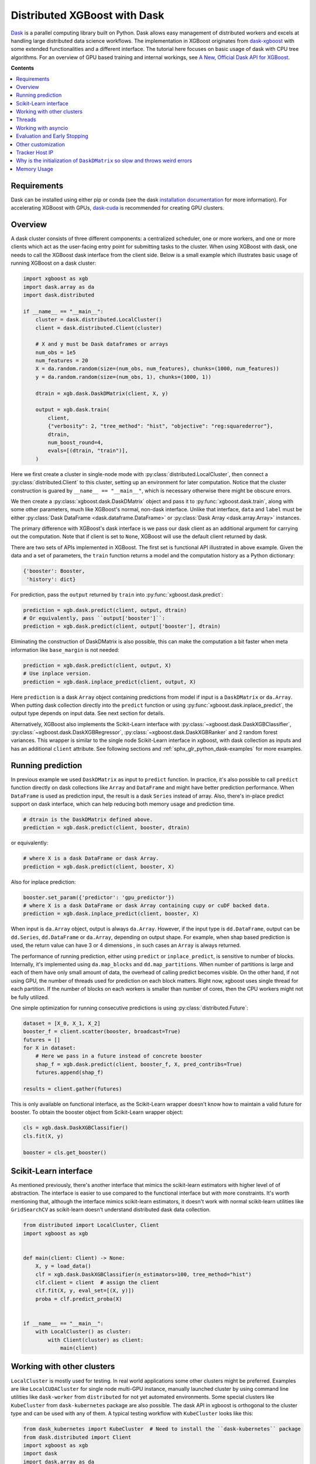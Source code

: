 #############################
Distributed XGBoost with Dask
#############################

`Dask <https://dask.org>`_ is a parallel computing library built on Python. Dask allows
easy management of distributed workers and excels at handling large distributed data
science workflows.  The implementation in XGBoost originates from `dask-xgboost
<https://github.com/dask/dask-xgboost>`_ with some extended functionalities and a
different interface.  The tutorial here focuses on basic usage of dask with CPU tree
algorithms.  For an overview of GPU based training and internal workings, see `A New,
Official Dask API for XGBoost
<https://medium.com/rapids-ai/a-new-official-dask-api-for-xgboost-e8b10f3d1eb7>`_.

**Contents**

.. contents::
  :backlinks: none
  :local:

************
Requirements
************

Dask can be installed using either pip or conda (see the dask `installation
documentation <https://docs.dask.org/en/latest/install.html>`_ for more information).  For
accelerating XGBoost with GPUs, `dask-cuda <https://github.com/rapidsai/dask-cuda>`_ is
recommended for creating GPU clusters.


********
Overview
********

A dask cluster consists of three different components: a centralized scheduler, one or
more workers, and one or more clients which act as the user-facing entry point for submitting
tasks to the cluster.  When using XGBoost with dask, one needs to call the XGBoost dask interface
from the client side.  Below is a small example which illustrates basic usage of running XGBoost
on a dask cluster:

.. code-block:: python

    import xgboost as xgb
    import dask.array as da
    import dask.distributed

    if __name__ == "__main__":
        cluster = dask.distributed.LocalCluster()
        client = dask.distributed.Client(cluster)

        # X and y must be Dask dataframes or arrays
        num_obs = 1e5
        num_features = 20
        X = da.random.random(size=(num_obs, num_features), chunks=(1000, num_features))
        y = da.random.random(size=(num_obs, 1), chunks=(1000, 1))

        dtrain = xgb.dask.DaskDMatrix(client, X, y)

        output = xgb.dask.train(
            client,
            {"verbosity": 2, "tree_method": "hist", "objective": "reg:squarederror"},
            dtrain,
            num_boost_round=4,
            evals=[(dtrain, "train")],
        )

Here we first create a cluster in single-node mode with
:py:class:`distributed.LocalCluster`, then connect a :py:class:`distributed.Client` to
this cluster, setting up an environment for later computation.  Notice that the cluster
construction is guared by ``__name__ == "__main__"``, which is necessary otherwise there
might be obscure errors.

We then create a :py:class:`xgboost.dask.DaskDMatrix` object and pass it to
:py:func:`xgboost.dask.train`, along with some other parameters, much like XGBoost's
normal, non-dask interface. Unlike that interface, ``data`` and ``label`` must be either
:py:class:`Dask DataFrame <dask.dataframe.DataFrame>` or :py:class:`Dask Array
<dask.array.Array>` instances.

The primary difference with XGBoost's dask interface is
we pass our dask client as an additional argument for carrying out the computation. Note that if
client is set to ``None``, XGBoost will use the default client returned by dask.

There are two sets of APIs implemented in XGBoost.  The first set is functional API
illustrated in above example.  Given the data and a set of parameters, the ``train`` function
returns a model and the computation history as a Python dictionary:

.. code-block:: python

  {'booster': Booster,
   'history': dict}

For prediction, pass the ``output`` returned by ``train`` into :py:func:`xgboost.dask.predict`:

.. code-block:: python

  prediction = xgb.dask.predict(client, output, dtrain)
  # Or equivalently, pass ``output['booster']``:
  prediction = xgb.dask.predict(client, output['booster'], dtrain)

Eliminating the construction of DaskDMatrix is also possible, this can make the
computation a bit faster when meta information like ``base_margin`` is not needed:

.. code-block:: python

  prediction = xgb.dask.predict(client, output, X)
  # Use inplace version.
  prediction = xgb.dask.inplace_predict(client, output, X)

Here ``prediction`` is a dask ``Array`` object containing predictions from model if input
is a ``DaskDMatrix`` or ``da.Array``.  When putting dask collection directly into the
``predict`` function or using :py:func:`xgboost.dask.inplace_predict`, the output type
depends on input data.  See next section for details.

Alternatively, XGBoost also implements the Scikit-Learn interface with
:py:class:`~xgboost.dask.DaskXGBClassifier`, :py:class:`~xgboost.dask.DaskXGBRegressor`,
:py:class:`~xgboost.dask.DaskXGBRanker` and 2 random forest variances.  This wrapper is
similar to the single node Scikit-Learn interface in xgboost, with dask collection as
inputs and has an additional ``client`` attribute.  See following sections and
:ref:`sphx_glr_python_dask-examples` for more examples.


******************
Running prediction
******************

In previous example we used ``DaskDMatrix`` as input to ``predict`` function.  In
practice, it's also possible to call ``predict`` function directly on dask collections
like ``Array`` and ``DataFrame`` and might have better prediction performance.  When
``DataFrame`` is used as prediction input, the result is a dask ``Series`` instead of
array.  Also, there's in-place predict support on dask interface, which can help reducing
both memory usage and prediction time.

.. code-block:: python

  # dtrain is the DaskDMatrix defined above.
  prediction = xgb.dask.predict(client, booster, dtrain)

or equivalently:

.. code-block:: python

  # where X is a dask DataFrame or dask Array.
  prediction = xgb.dask.predict(client, booster, X)

Also for inplace prediction:

.. code-block:: python

  booster.set_param({'predictor': 'gpu_predictor'})
  # where X is a dask DataFrame or dask Array containing cupy or cuDF backed data.
  prediction = xgb.dask.inplace_predict(client, booster, X)

When input is ``da.Array`` object, output is always ``da.Array``.  However, if the input
type is ``dd.DataFrame``, output can be ``dd.Series``, ``dd.DataFrame`` or ``da.Array``,
depending on output shape.  For example, when shap based prediction is used, the return
value can have 3 or 4 dimensions , in such cases an ``Array`` is always returned.

The performance of running prediction, either using ``predict`` or ``inplace_predict``, is
sensitive to number of blocks.  Internally, it's implemented using ``da.map_blocks`` and
``dd.map_partitions``.  When number of partitions is large and each of them have only
small amount of data, the overhead of calling predict becomes visible.  On the other hand,
if not using GPU, the number of threads used for prediction on each block matters.  Right
now, xgboost uses single thread for each partition.  If the number of blocks on each
workers is smaller than number of cores, then the CPU workers might not be fully utilized.

One simple optimization for running consecutive predictions is using
:py:class:`distributed.Future`:

.. code-block:: python

    dataset = [X_0, X_1, X_2]
    booster_f = client.scatter(booster, broadcast=True)
    futures = []
    for X in dataset:
        # Here we pass in a future instead of concrete booster
        shap_f = xgb.dask.predict(client, booster_f, X, pred_contribs=True)
        futures.append(shap_f)

    results = client.gather(futures)


This is only available on functional interface, as the Scikit-Learn wrapper doesn't know
how to maintain a valid future for booster.  To obtain the booster object from
Scikit-Learn wrapper object:

.. code-block:: python

    cls = xgb.dask.DaskXGBClassifier()
    cls.fit(X, y)

    booster = cls.get_booster()


**********************
Scikit-Learn interface
**********************

As mentioned previously, there's another interface that mimics the scikit-learn estimators
with higher level of of abstraction.  The interface is easier to use compared to the
functional interface but with more constraints.  It's worth mentioning that, although the
interface mimics scikit-learn estimators, it doesn't work with normal scikit-learn
utilities like ``GridSearchCV`` as scikit-learn doesn't understand distributed dask data
collection.


.. code-block:: python

    from distributed import LocalCluster, Client
    import xgboost as xgb


    def main(client: Client) -> None:
        X, y = load_data()
        clf = xgb.dask.DaskXGBClassifier(n_estimators=100, tree_method="hist")
        clf.client = client  # assign the client
        clf.fit(X, y, eval_set=[(X, y)])
        proba = clf.predict_proba(X)


    if __name__ == "__main__":
        with LocalCluster() as cluster:
            with Client(cluster) as client:
                main(client)


***************************
Working with other clusters
***************************

``LocalCluster`` is mostly used for testing.  In real world applications some other
clusters might be preferred.  Examples are like ``LocalCUDACluster`` for single node
multi-GPU instance, manually launched cluster by using command line utilities like
``dask-worker`` from ``distributed`` for not yet automated environments.  Some special
clusters like ``KubeCluster`` from ``dask-kubernetes`` package are also possible.  The
dask API in xgboost is orthogonal to the cluster type and can be used with any of them.  A
typical testing workflow with ``KubeCluster`` looks like this:

.. code-block:: python

  from dask_kubernetes import KubeCluster  # Need to install the ``dask-kubernetes`` package
  from dask.distributed import Client
  import xgboost as xgb
  import dask
  import dask.array as da

  dask.config.set({"kubernetes.scheduler-service-type": "LoadBalancer",
                   "kubernetes.scheduler-service-wait-timeout": 360,
                   "distributed.comm.timeouts.connect": 360})


  def main():
      '''Connect to a remote kube cluster with GPU nodes and run training on it.'''
      m = 1000
      n = 10
      kWorkers = 2                # assuming you have 2 GPU nodes on that cluster.
      # You need to work out the worker-spec youself.  See document in dask_kubernetes for
      # its usage.  Here we just want to show that XGBoost works on various clusters.
      cluster = KubeCluster.from_yaml('worker-spec.yaml', deploy_mode='remote')
      cluster.scale(kWorkers)     # scale to use all GPUs

      with Client(cluster) as client:
          X = da.random.random(size=(m, n), chunks=100)
          y = da.random.random(size=(m, ), chunks=100)

          regressor = xgb.dask.DaskXGBRegressor(n_estimators=10, missing=0.0)
          regressor.client = client
          regressor.set_params(tree_method='gpu_hist')
          regressor.fit(X, y, eval_set=[(X, y)])


  if __name__ == '__main__':
      # Launch the kube cluster on somewhere like GKE, then run this as client process.
      # main function will connect to that cluster and start training xgboost model.
      main()


However, these clusters might have their subtle differences like network configuration, or
specific cluster implementation might contains bugs that we are not aware of.  Open an
issue if such case is found and there's no documentation on how to resolve it in that
cluster implementation.

*******
Threads
*******

XGBoost has built in support for parallel computation through threads by the setting
``nthread`` parameter (``n_jobs`` for scikit-learn).  If these parameters are set, they
will override the configuration in Dask.  For example:

.. code-block:: python

  with dask.distributed.LocalCluster(n_workers=7, threads_per_worker=4) as cluster:

There are 4 threads allocated for each dask worker.  Then by default XGBoost will use 4
threads in each process for training.  But if ``nthread`` parameter is set:

.. code-block:: python

    output = xgb.dask.train(
        client,
        {"verbosity": 1, "nthread": 8, "tree_method": "hist"},
        dtrain,
        num_boost_round=4,
        evals=[(dtrain, "train")],
    )

XGBoost will use 8 threads in each training process.

********************
Working with asyncio
********************

.. versionadded:: 1.2.0

XGBoost's dask interface supports the new ``asyncio`` in Python and can be integrated into
asynchronous workflows.  For using dask with asynchronous operations, please refer to
`this dask example <https://examples.dask.org/applications/async-await.html>`_ and document in
`distributed <https://distributed.dask.org/en/latest/asynchronous.html>`_. To use XGBoost's
dask interface asynchronously, the ``client`` which is passed as an argument for training and
prediction must be operating in asynchronous mode by specifying ``asynchronous=True`` when the
``client`` is created (example below). All functions (including ``DaskDMatrix``) provided
by the functional interface will then return coroutines which can then be awaited to retrieve
their result.

Functional interface:

.. code-block:: python

    async with dask.distributed.Client(scheduler_address, asynchronous=True) as client:
        X, y = generate_array()
        m = await xgb.dask.DaskDMatrix(client, X, y)
        output = await xgb.dask.train(client, {}, dtrain=m)

        with_m = await xgb.dask.predict(client, output, m)
        with_X = await xgb.dask.predict(client, output, X)
        inplace = await xgb.dask.inplace_predict(client, output, X)

        # Use ``client.compute`` instead of the ``compute`` method from dask collection
        print(await client.compute(with_m))


While for the Scikit-Learn interface, trivial methods like ``set_params`` and accessing class
attributes like ``evals_result()`` do not require ``await``.  Other methods involving
actual computation will return a coroutine and hence require awaiting:

.. code-block:: python

    async with dask.distributed.Client(scheduler_address, asynchronous=True) as client:
        X, y = generate_array()
        regressor = await xgb.dask.DaskXGBRegressor(verbosity=1, n_estimators=2)
        regressor.set_params(tree_method='hist')  # trivial method, synchronous operation
        regressor.client = client  #  accessing attribute, synchronous operation
        regressor = await regressor.fit(X, y, eval_set=[(X, y)])
        prediction = await regressor.predict(X)

        # Use `client.compute` instead of the `compute` method from dask collection
        print(await client.compute(prediction))

*****************************
Evaluation and Early Stopping
*****************************

.. versionadded:: 1.3.0

The Dask interface allows the use of validation sets that are stored in distributed collections (Dask DataFrame or Dask Array). These can be used for evaluation and early stopping.

To enable early stopping, pass one or more validation sets containing ``DaskDMatrix`` objects.

.. code-block:: python

    import dask.array as da
    import xgboost as xgb

    num_rows = 1e6
    num_features = 100
    num_partitions = 10
    rows_per_chunk = num_rows / num_partitions

    data = da.random.random(
        size=(num_rows, num_features),
        chunks=(rows_per_chunk, num_features)
    )

    labels = da.random.random(
        size=(num_rows, 1),
        chunks=(rows_per_chunk, 1)
    )

    X_eval = da.random.random(
        size=(num_rows, num_features),
        chunks=(rows_per_chunk, num_features)
    )

    y_eval = da.random.random(
        size=(num_rows, 1),
        chunks=(rows_per_chunk, 1)
    )

    dtrain = xgb.dask.DaskDMatrix(
        client=client,
        data=data,
        label=labels
    )

    dvalid = xgb.dask.DaskDMatrix(
        client=client,
        data=X_eval,
        label=y_eval
    )

    result = xgb.dask.train(
        client=client,
        params={
            "objective": "reg:squarederror",
        },
        dtrain=dtrain,
        num_boost_round=10,
        evals=[(dvalid, "valid1")],
        early_stopping_rounds=3
    )

When validation sets are provided to ``xgb.dask.train()`` in this way, the model object returned by ``xgb.dask.train()`` contains a history of evaluation metrics for each validation set, across all boosting rounds.

.. code-block:: python

    print(result["history"])
    # {'valid1': OrderedDict([('rmse', [0.28857, 0.28858, 0.288592, 0.288598])])}

If early stopping is enabled by also passing ``early_stopping_rounds``, you can check the best iteration in the returned booster.

.. code-block:: python

    booster = result["booster"]
    print(booster.best_iteration)
    best_model = booster[: booster.best_iteration]


*******************
Other customization
*******************

XGBoost dask interface accepts other advanced features found in single node Python
interface, including callback functions, custom evaluation metric and objective:

.. code-block:: python

    def eval_error_metric(predt, dtrain: xgb.DMatrix):
        label = dtrain.get_label()
        r = np.zeros(predt.shape)
        gt = predt > 0.5
        r[gt] = 1 - label[gt]
        le = predt <= 0.5
        r[le] = label[le]
        return 'CustomErr', np.sum(r)

    # custom callback
    early_stop = xgb.callback.EarlyStopping(
        rounds=early_stopping_rounds,
        metric_name="CustomErr",
        data_name="Train",
        save_best=True,
    )

    booster = xgb.dask.train(
        client,
        params={
            "objective": "binary:logistic",
            "eval_metric": ["error", "rmse"],
            "tree_method": "hist",
        },
        dtrain=D_train,
        evals=[(D_train, "Train"), (D_valid, "Valid")],
        feval=eval_error_metric,  # custom evaluation metric
        num_boost_round=100,
        callbacks=[early_stop],
    )


***************
Tracker Host IP
***************

.. versionadded:: 1.6.0

In some environments XGBoost might fail to resolve the IP address of the scheduler, a
symptom is user receiving ``OSError: [Errno 99] Cannot assign requested address`` error
during training.  A quick workaround is to specify the address explicitly.  To do that
dask config is used:

.. code-block:: python

    import dask
    from distributed import Client
    from xgboost import dask as dxgb
    # let xgboost know the scheduler address
    dask.config.set({"xgboost.scheduler_address": "192.0.0.100"})

    with Client(scheduler_file="sched.json") as client:
        reg = dxgb.DaskXGBRegressor()

XGBoost will read configuration before training.

*****************************************************************************
Why is the initialization of ``DaskDMatrix``  so slow and throws weird errors
*****************************************************************************

The dask API in XGBoost requires construction of ``DaskDMatrix``.  With the Scikit-Learn
interface, ``DaskDMatrix`` is implicitly constructed for all input data during the ``fit`` or
``predict`` steps.  You might have observed that ``DaskDMatrix`` construction can take large amounts of time,
and sometimes throws errors that don't seem to be relevant to ``DaskDMatrix``.  Here is a
brief explanation for why.  By default most dask computations are `lazily evaluated
<https://docs.dask.org/en/latest/user-interfaces.html#laziness-and-computing>`_, which
means that computation is not carried out until you explicitly ask for a result by, for example,
calling ``compute()``.  See the previous link for details in dask, and `this wiki
<https://en.wikipedia.org/wiki/Lazy_evaluation>`_ for information on the general concept of lazy evaluation.
The ``DaskDMatrix`` constructor forces lazy computations to be evaluated, which means it's
where all your earlier computation actually being carried out, including operations like
``dd.read_csv()``.  To isolate the computation in ``DaskDMatrix`` from other lazy
computations, one can explicitly wait for results of input data before constructing a ``DaskDMatrix``.
Also dask's `diagnostics dashboard <https://distributed.dask.org/en/latest/web.html>`_ can be used to
monitor what operations are currently being performed.

************
Memory Usage
************

Here are some pratices on reducing memory usage with dask and xgboost.

- In a distributed work flow, data is best loaded by dask collections directly instead of
  loaded by client process.  When loading with client process is unavoidable, use
  ``client.scatter`` to distribute data from client process to workers.  See [2] for a
  nice summary.

- When using GPU input, like dataframe loaded by ``dask_cudf``, you can try
  :py:class:`xgboost.dask.DaskDeviceQuantileDMatrix` as a drop in replacement for ``DaskDMatrix``
  to reduce overall memory usage.  See
  :ref:`sphx_glr_python_dask-examples_gpu_training.py` for an example.

- Use in-place prediction when possible.

References:

#. https://github.com/dask/dask/issues/6833
#. https://stackoverflow.com/questions/45941528/how-to-efficiently-send-a-large-numpy-array-to-the-cluster-with-dask-array
